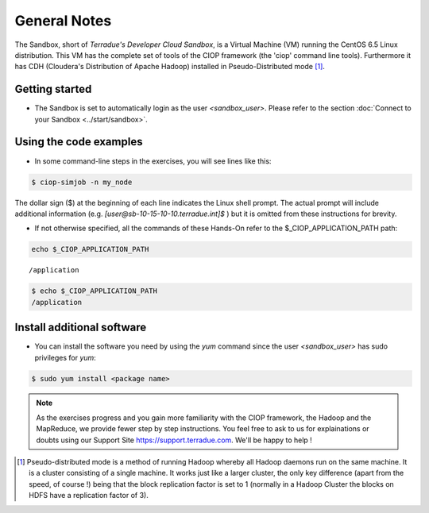 .. _general_notes:

General Notes
#############

The Sandbox, short of *Terradue's Developer Cloud Sandbox*, is a Virtual Machine (VM) running the CentOS 6.5 Linux distribution. This VM has the complete set of tools of the CIOP framework (the 'ciop' command line tools). Furthermore it has CDH (Cloudera's Distribution of Apache Hadoop) installed in Pseudo-Distributed mode [#f1]_. 

Getting started
^^^^^^^^^^^^^^^^

* The Sandbox is set to automatically login as the user *<sandbox_user>*. Please refer to the section :doc:`Connect to your Sandbox <../start/sandbox>`.

Using the code examples
^^^^^^^^^^^^^^^^^^^^^^^^

* In some command-line steps in the exercises, you will see lines like this:

.. code-block:: bash

 $ ciop-simjob -n my_node
 
The dollar sign ($) at the beginning of each line indicates the Linux shell prompt. The actual prompt will include additional information (e.g. *[user@sb-10-15-10-10.terradue.int]$* ) but it is omitted from these instructions for brevity. 

* If not otherwise specified, all the commands of these Hands-On refer to the $_CIOP_APPLICATION_PATH path:

.. code-block:: console

  echo $_CIOP_APPLICATION_PATH
::

  /application

.. code-block:: bash

  $ echo $_CIOP_APPLICATION_PATH
  /application

Install additional software
^^^^^^^^^^^^^^^^^^^^^^^^^^^

* You can install the software you need by using the *yum* command since the user *<sandbox_user>* has sudo privileges for *yum*:

.. code-block:: bash

 $ sudo yum install <package name>
 
.. NOTE::
  As the exercises progress and you gain more familiarity with the CIOP framework, the Hadoop and the MapReduce, we provide fewer step by step instructions. You feel free to ask to us for explainations or doubts using our Support Site https://support.terradue.com. We'll be happy to help !

.. [#f1] Pseudo-distributed mode is a method of running Hadoop whereby all Hadoop daemons run on the same machine. It is a cluster consisting of a single machine. It works just like a larger cluster, the only key difference (apart from the speed, of course !) being that the block replication factor is set to 1 (normally in a Hadoop Cluster the blocks on HDFS have a replication factor of 3). 
